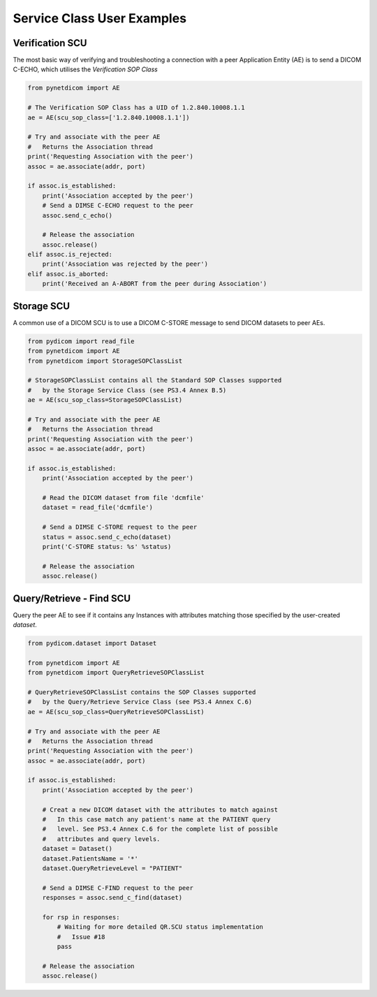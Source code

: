
===========================
Service Class User Examples
===========================


Verification SCU
================
The most basic way of verifying and troubleshooting a connection with a peer
Application Entity (AE) is to send a DICOM C-ECHO, which utilises the 
*Verification SOP Class*

.. code-block:: python 

        from pynetdicom import AE
        
        # The Verification SOP Class has a UID of 1.2.840.10008.1.1
        ae = AE(scu_sop_class=['1.2.840.10008.1.1'])
        
        # Try and associate with the peer AE
        #   Returns the Association thread
        print('Requesting Association with the peer')
        assoc = ae.associate(addr, port)
        
        if assoc.is_established:
            print('Association accepted by the peer')
            # Send a DIMSE C-ECHO request to the peer
            assoc.send_c_echo()
        
            # Release the association
            assoc.release()
        elif assoc.is_rejected:
            print('Association was rejected by the peer')
        elif assoc.is_aborted:
            print('Received an A-ABORT from the peer during Association')

Storage SCU
===========
A common use of a DICOM SCU is to use a DICOM C-STORE message to send DICOM 
datasets to peer AEs. 

.. code-block:: python 

        from pydicom import read_file
        from pynetdicom import AE
        from pynetdicom import StorageSOPClassList
        
        # StorageSOPClassList contains all the Standard SOP Classes supported
        #   by the Storage Service Class (see PS3.4 Annex B.5)
        ae = AE(scu_sop_class=StorageSOPClassList)
        
        # Try and associate with the peer AE
        #   Returns the Association thread
        print('Requesting Association with the peer')
        assoc = ae.associate(addr, port)
        
        if assoc.is_established:
            print('Association accepted by the peer')
            
            # Read the DICOM dataset from file 'dcmfile'
            dataset = read_file('dcmfile')
            
            # Send a DIMSE C-STORE request to the peer
            status = assoc.send_c_echo(dataset)
            print('C-STORE status: %s' %status)
            
            # Release the association
            assoc.release()


Query/Retrieve - Find SCU
=========================
Query the peer AE to see if it contains any Instances with attributes matching
those specified by the user-created *dataset*.

.. code-block:: python 

        from pydicom.dataset import Dataset

        from pynetdicom import AE
        from pynetdicom import QueryRetrieveSOPClassList
        
        # QueryRetrieveSOPClassList contains the SOP Classes supported
        #   by the Query/Retrieve Service Class (see PS3.4 Annex C.6)
        ae = AE(scu_sop_class=QueryRetrieveSOPClassList)
        
        # Try and associate with the peer AE
        #   Returns the Association thread
        print('Requesting Association with the peer')
        assoc = ae.associate(addr, port)
        
        if assoc.is_established:
            print('Association accepted by the peer')
            
            # Creat a new DICOM dataset with the attributes to match against
            #   In this case match any patient's name at the PATIENT query 
            #   level. See PS3.4 Annex C.6 for the complete list of possible 
            #   attributes and query levels.
            dataset = Dataset()
            dataset.PatientsName = '*'
            dataset.QueryRetrieveLevel = "PATIENT"
            
            # Send a DIMSE C-FIND request to the peer
            responses = assoc.send_c_find(dataset)
            
            for rsp in responses:
                # Waiting for more detailed QR.SCU status implementation 
                #   Issue #18
                pass
            
            # Release the association
            assoc.release()

